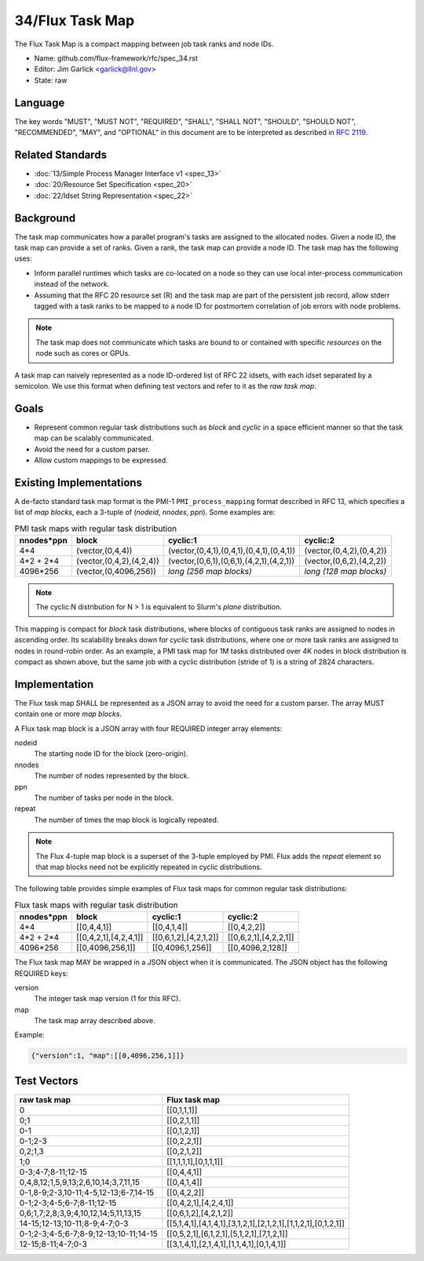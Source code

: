 .. github display
   GitHub is NOT the preferred viewer for this file. Please visit
   https://flux-framework.rtfd.io/projects/flux-rfc/en/latest/spec_34.html

################
34/Flux Task Map
################

The Flux Task Map is a compact mapping between job task ranks and node IDs.

- Name: github.com/flux-framework/rfc/spec_34.rst

- Editor: Jim Garlick <garlick@llnl.gov>

- State: raw

********
Language
********

The key words "MUST", "MUST NOT", "REQUIRED", "SHALL", "SHALL NOT", "SHOULD",
"SHOULD NOT", "RECOMMENDED", "MAY", and "OPTIONAL" in this document are to
be interpreted as described in `RFC 2119 <https://tools.ietf.org/html/rfc2119>`__.

*****************
Related Standards
*****************

- :doc:`13/Simple Process Manager Interface v1 <spec_13>`

- :doc:`20/Resource Set Specification <spec_20>`

- :doc:`22/Idset String Representation <spec_22>`

**********
Background
**********

The task map communicates how a parallel program's tasks are assigned to the
allocated nodes. Given a node ID, the task map can provide a set of ranks.
Given a rank, the task map can provide a node ID.  The task map has the
following uses:

- Inform parallel runtimes which tasks are co-located on a node so they can
  use local inter-process communication instead of the network.

- Assuming that the RFC 20 resource set (R) and the task map are part of the
  persistent job record, allow stderr tagged with a task ranks to be mapped to
  a node ID for postmortem correlation of job errors with node problems.

.. note::
  The task map does not communicate which tasks are bound to or contained with
  specific *resources* on the node such as cores or GPUs.

A task map can naively represented as a node ID-ordered list of RFC 22 idsets,
with each idset separated by a semicolon.  We use this format when defining
test vectors and refer to it as the *raw task map*.

*****
Goals
*****

- Represent common regular task distributions such as *block* and *cyclic*
  in a space efficient manner so that the task map can be scalably
  communicated.

- Avoid the need for a custom parser.

- Allow custom mappings to be expressed.

************************
Existing Implementations
************************

A de-facto standard task map format is the PMI-1 ``PMI_process_mapping`` format
described in RFC 13, which specifies a list of *map blocks*, each a 3-tuple
of (*nodeid*, *nnodes*, *ppn*).  Some examples are:

.. list-table:: PMI task maps with regular task distribution
   :header-rows: 1

   * - nnodes*ppn
     - block
     - cyclic:1
     - cyclic:2
   * - 4*4
     - (vector,(0,4,4))
     - (vector,(0,4,1),(0,4,1),(0,4,1),(0,4,1))
     - (vector,(0,4,2),(0,4,2))
   * - 4*2 + 2*4
     - (vector,(0,4,2),(4,2,4))
     - (vector,(0,6,1),(0,6,1),(4,2,1),(4,2,1))
     - (vector,(0,6,2),(4,2,2))
   * - 4096*256
     - (vector,(0,4096,256))
     - *long (256 map blocks)*
     - *long (128 map blocks)*

.. note::
  The cyclic:N distribution for N > 1 is equivalent to Slurm's *plane*
  distribution.

This mapping is compact for *block* task distributions, where blocks of
contiguous task ranks are assigned to nodes in ascending order.  Its
scalability breaks down for *cyclic* task distributions, where one or more
task ranks are assigned to nodes in round-robin order. As an example, a PMI
task map for 1M tasks distributed over 4K nodes in block distribution is
compact as shown above, but the same job with a cyclic distribution (stride
of 1) is a string of 2824 characters.

**************
Implementation
**************

The Flux task map SHALL be represented as a JSON array to avoid the need
for a custom parser.  The array MUST contain one or more *map blocks*.

A Flux task map block is a JSON array with four REQUIRED integer array
elements:

nodeid
  The starting node ID for the block (zero-origin).

nnodes
  The number of nodes represented by the block.

ppn
  The number of tasks per node in the block.

repeat
  The number of times the map block is logically repeated.

.. note::
  The Flux 4-tuple map block is a superset of the 3-tuple employed by PMI.
  Flux adds the *repeat* element so that map blocks need not be explicitly
  repeated in cyclic distributions.

The following table provides simple examples of Flux task maps
for common regular task distributions:

.. list-table:: Flux task maps with regular task distribution
   :header-rows: 1

   * - nnodes*ppn
     - block
     - cyclic:1
     - cyclic:2
   * - 4*4
     - [[0,4,4,1]]
     - [[0,4,1,4]]
     - [[0,4,2,2]]
   * - 4*2 + 2*4
     - [[0,4,2,1],[4,2,4,1]]
     - [[0,6,1,2],[4,2,1,2]]
     - [[0,6,2,1],[4,2,2,1]]
   * - 4096*256
     - [[0,4096,256,1]]
     - [[0,4096,1,256]]
     - [[0,4096,2,128]]

The Flux task map MAY be wrapped in a JSON object when it is communicated.
The JSON object has the following REQUIRED keys:

version
  The integer task map version (1 for this RFC).

map
  The task map array described above.

Example:

.. code:: json

  {"version":1, "map":[[0,4096,256,1]]}

************
Test Vectors
************

.. list-table::
   :header-rows: 1

   * - raw task map
     - Flux task map
   * - 0
     - [[0,1,1,1]]
   * - 0;1
     - [[0,2,1,1]]
   * - 0-1
     - [[0,1,2,1]]
   * - 0-1;2-3
     - [[0,2,2,1]]
   * - 0,2;1,3
     - [[0,2,1,2]]
   * - 1;0
     - [[1,1,1,1],[0,1,1,1]]
   * - 0-3;4-7;8-11;12-15
     - [[0,4,4,1]]
   * - 0,4,8,12;1,5,9,13;2,6,10,14;3,7,11,15
     - [[0,4,1,4]]
   * - 0-1,8-9;2-3,10-11;4-5,12-13;6-7,14-15
     - [[0,4,2,2]]
   * - 0-1;2-3;4-5;6-7;8-11;12-15
     - [[0,4,2,1],[4,2,4,1]]
   * - 0,6;1,7;2,8;3,9;4,10,12,14;5,11,13,15
     - [[0,6,1,2],[4,2,1,2]]
   * - 14-15;12-13;10-11;8-9;4-7;0-3
     - [[5,1,4,1],[4,1,4,1],[3,1,2,1],[2,1,2,1],[1,1,2,1],[0,1,2,1]]
   * - 0-1;2-3;4-5;6-7;8-9;12-13;10-11;14-15
     - [[0,5,2,1],[6,1,2,1],[5,1,2,1],[7,1,2,1]]
   * - 12-15;8-11;4-7;0-3
     - [[3,1,4,1],[2,1,4,1],[1,1,4,1],[0,1,4,1]]
